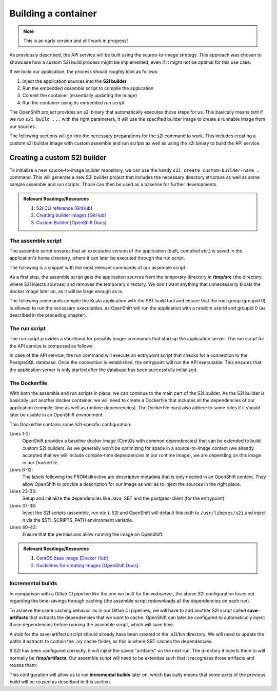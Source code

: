 Building a container
===================

.. note:: This is an early version and still work in progress!

As previously described, the API service will be built using the source-to-image strategy. This approach was chosen to showcase how a custom S2I build process might be implemented, even if it might not be optimal for this use case. 

If we build our application, the process should roughly look as follows:

#. Inject the application sources into the **S2I builder**
#. Run the embedded *assemble* script to compile the application
#. Commit the container (essentially updating the image)
#. Run the container using its embedded *run* script

The OpenShift project provides an s2i binary that automatically executes those steps for us. This basically means taht if we run ``s2i build ...`` with the right parameters, it will use the specified builder image to create a runnable image from our sources.

The following sections will go into the necessary preparations for the s2i command to work. This includes creating a custom s2i builder image with custom assemble and run scripts as well as using the s2i binary to build the API service.


Creating a custom S2I builder
----------------------------

To initialize a new source-to-image builder repository, we can use the handy ``s2i create custom-builder-name .`` command. This will generate a new S2I builder project that includes the necessary directory structure as well as some sample assemble and run scripts. Those can then be used as a baseline for further developments.

.. admonition:: Relevant Readings/Resources
    :class: note

    #. `S2I CLI reference [GitHub] <https://github.com/openshift/source-to-image/blob/master/docs/cli.md>`_
    #. `Creating builder images [GitHub] <https://github.com/openshift/source-to-image/blob/master/docs/builder_image.md>`_
    #. `Custom Builder [OpenShift Docs] <https://docs.openshift.com/container-platform/3.3/creating_images/custom.html>`_


The assemble script
^^^^^^^^^^^^^^^^^^

The assemble script ensures that an executable version of the application (built, compiled etc.) is saved in the application's home directory, where it can later be executed through the run script.

The following is a snippet with the most relevant commands of our assemble script:

.. code-block:: bash
    :caption: .s2i/bin/assemble

    #!/bin/bash -e

    ...

    echo "---> Installing application source..."
    cp -Rf /tmp/src/. ./
    rm -rf /tmp/src

    echo "---> Building application from source..."
    sbt -ivy ~/.ivy2 -verbose -mem 1024 clean stage
    chgrp 0 target/universal/stage/bin/*
    chmod g+x target/universal/stage/bin/*
    chmod +x entrypoint.sh

As a first step, the assemble script gets the application sources from the temporary directory in **/tmp/src** (the directory where S2I injects sources) and removes the temporary directory. We don't want anything that unnecessarily bloats the docker image later on, as it will be large enough as is.

The following commands compile the Scala application with the SBT build tool and ensure that the root group (groupid 0) is allowed to run the necessary executables, as OpenShift will run the application with a random userid and groupid 0 (as described in the preceding chapter).


The run script
^^^^^^^^^^^^^

The run script provides a shorthand for possibly longer commands that start up the application server. The run script for the API service is composed as follows:

.. code-block:: bash
    :caption: .s2i/bin/run

    #!/bin/bash -e
    # execute the application
    exec "/opt/app-root/src/entrypoint.sh /bin/bash -c '/opt/app-root/src/target/universal/stage/bin/docs_example_api -Dpidfile.path=/tmp/app.pid'"

In case of the API service, the run command will execute an entrypoint script that checks for a connection to the PostgreSQL database. Once the connection is established, the entrypoint will run the API executable. This ensures that the application server is only started after the database has been successfully initialized.


The Dockerfile
^^^^^^^^^^^^^^

With both the assemble and run scripts in place, we can continue to the main part of the S2I builder. As the S2I builder is basically just another docker container, we will need to create a Dockerfile that includes all the dependencies of our application (compile-time as well as runtime depencencies). The Dockerfile must also adhere to some rules if it should later be usable in an OpenShift environment.

.. code-block:: docker
    :caption: Dockerfile
    :linenos:
    :emphasize-lines: 2, 6-12, 38, 41-43

    # extend the base image provided by OpenShift
    FROM openshift/base-centos7

    # ENV STI_SCRIPTS_PATH /usr/libexec/s2i
    # set labels used in OpenShift to describe the builder image
    LABEL \
        io.k8s.description="Platform for building Scala Play! applications" \
        io.k8s.display-name="scala-play" \
        io.openshift.expose-services="9000:http" \
        io.openshift.tags="builder,scala,play" \
        # location of the STI scripts inside the image.
        io.openshift.s2i.scripts-url=image://$STI_SCRIPTS_PATH

    # specify wanted versions of Java and SBT
    ENV JAVA_VERSION=1.8.0 \
        SBT_VERSION=0.13.13.1-1 \
        HOME=/opt/app-root/src \
        PATH=/opt/app-root/bin:$PATH

    # expose the default Play! port
    EXPOSE 9000

    # add the repository for SBT to the yum package manager
    COPY bintray--sbt-rpm.repo /etc/yum.repos.d/bintray--sbt-rpm.repo

    # install Java and SBT
    RUN yum install -y \
            java-${JAVA_VERSION}-openjdk \
            java-${JAVA_VERSION}-openjdk-devel \
            sbt-${SBT_VERSION} \
            postgresql && \
        yum clean all -y

    # initialize SBT
    RUN sbt -ivy ${HOME}/.ivy2 -debug about

    # copy the s2i scripts into the image
    COPY ./.s2i/bin $STI_SCRIPTS_PATH

    # chown the app directories to the correct user
    RUN chown -R 1001:0 $HOME && \
        chmod -R g+rw $HOME && \
        chmod -R g+rx $STI_SCRIPTS_PATH

    # switch to the user 1001
    USER 1001

    # show usage info as a default command
    CMD ["$STI_SCRIPTS_PATH/usage"]

This Dockerfile contains some S2I-specific configuration:

Lines 1-2:
    OpenShift provides a baseline docker image (CentOs with common dependencies) that can be extended to build custom S2I builders. As we generally won't be optimizing for space in a source-to-image context (we already accepted that we will include compile-time dependencies in our runtime image), we are depending on this image in our Dockerfile.

Lines 6-12:
    The labels following the FROM directive are descriptive metadata that is only needed in an OpenShift context. They allow OpenShift to provide a description for our image as well as to inject the sources in the right place.

Lines 23-35:
    Setup and initialize the dependencies like Java, SBT and the postgres-client (for the entrypoint).

Lines 37-38:
    Inject the S2I scripts (assemble, run etc.). S2I and OpenShift will default this path to ``/usr/libexec/s2i`` and inject it via the $STI_SCRIPTS_PATH environment variable.

Lines 40-43:
    Ensure that the permissions allow running the image on OpenShift.

.. admonition:: Relevant Readings/Resources
    :class: note

    #. `CentOS base image [Docker Hub] <https://hub.docker.com/r/openshift/base-centos7>`_
    #. `Guidelines for creating images [OpenShift Docs] <https://docs.openshift.com/container-platform/3.3/creating_images/guidelines.html>`_


Incremental builds
^^^^^^^^^^^^^^^^^

In comparison with a Gitlab CI pipeline like the one we built for the webserver, the above S2I configuration loses out regarding the time-savings through caching (the assemble script redownloads all the dependencies on each run).

To achieve the same caching behavior as in our Gitlab CI pipelines, we will have to add another S2I script called **save-artifacts** that extracts the dependencies that we want to cache. OpenShift can later be configured to automatically inject those dependencies before running the assemble script, which will save time.

A stub for the save-artifacts script should already have been created in the .s2i/bin directory. We will need to update the paths it extracts to contain the .ivy cache folder, as this is where SBT caches the dependencies.

.. code-block:: bash
    :caption: .s2i/bin/save-artifacts

    #!/bin/sh -e
    # The save-artifacts script streams a tar archive to standard output.
    # The archive contains the files and folders you want to re-use in the next build.
    tar cf - .ivy2 target .sbt

If S2I has been configured correctly, it will inject the saved "artifacts" on the next run. The directory it injects them to will normally be **/tmp/artifacts**. Our assemble script will need to be extendes such that it recognizes those artifacts and reuses them:

.. code-block:: bash
    :caption: .s2i/bin/assemble

    #!/bin/bash -e
    # Restore artifacts from the previous build (if they exist).
    if [ "$(ls /tmp/artifacts/ 2>/dev/null)" ]; then
        echo "---> Restoring build artifacts..."
        cp -Rn /tmp/artifacts/. ./
        rm -rf /tmp/artifacts
    fi

    echo "---> Installing application source..."
    cp -Rf /tmp/src/. ./
    rm -rf /tmp/src

    echo "---> Building application from source..."
    sbt -ivy ~/.ivy2 -verbose -mem 1024 clean stage
    chgrp 0 target/universal/stage/bin/*
    chmod g+x target/universal/stage/bin/*
    chmod +x entrypoint.sh

This configuration will allow us to run **incremental builds** later on, which basically means that some parts of the previous build will be reused as described in this section.
